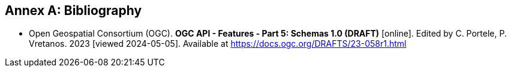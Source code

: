 [appendix]
:appendix-caption: Annex
[[Bibliography]]
== Bibliography

* [[OAFeat-5]] Open Geospatial Consortium (OGC). **OGC API - Features - Part 5: Schemas 1.0 (DRAFT)** [online]. Edited by C. Portele, P. Vretanos. 2023 [viewed 2024-05-05]. Available at https://docs.ogc.org/DRAFTS/23-058r1.html
